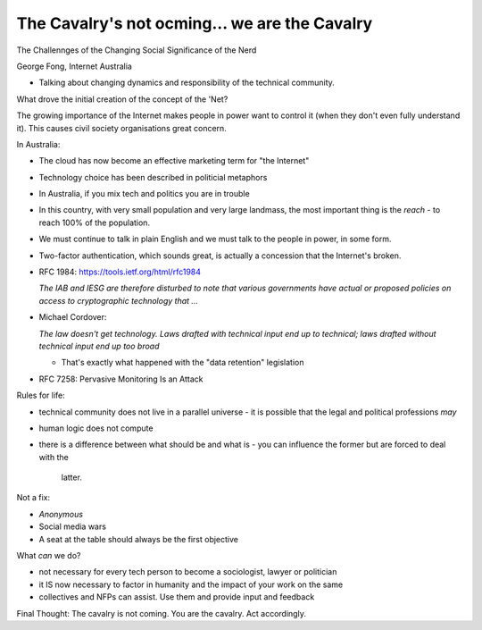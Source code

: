 The Cavalry's not ocming... we are the Cavalry
==============================================

The Challennges of the Changing Social Significance of the Nerd

George Fong, Internet Australia

- Talking about changing dynamics and responsibility of the technical
  community.

What drove the initial creation of the concept of the 'Net?

The growing importance of the Internet makes people in power want to
control it (when they don't even fully understand it).  This causes
civil society organisations great concern.

In Australia:

- The cloud has now become an effective marketing term for "the
  Internet"

- Technology choice has been described in politicial metaphors

- In Australia, if you mix tech and politics you are in trouble

- In this country, with very small population and very large
  landmass, the most important thing is the *reach* - to reach 100%
  of the population.

- We must continue to talk in plain English and we must talk to the
  people in power, in some form.

- Two-factor authentication, which sounds great, is actually a
  concession that the Internet's broken.

- RFC 1984: https://tools.ietf.org/html/rfc1984

  *The IAB and IESG are therefore disturbed to note that various
  governments have actual or proposed policies on access to
  cryptographic technology that ...*

- Michael Cordover:

  *The law doesn't get technology.  Laws drafted with technical
  input end up to technical; laws drafted without technical input
  end up too broad*

  - That's exactly what happened with the "data retention"
    legislation

- RFC 7258: Pervasive Monitoring Is an Attack


Rules for life:

- technical community does not live in a parallel universe
  - it is possible that the legal and political professions *may*
- human logic does not compute
- there is a difference between what should be and what is
  - you can influence the former but are forced to deal with the
    latter.

Not a fix:

- *Anonymous*
- Social media wars
- A seat at the table should always be the first objective

What *can* we do?

- not necessary for every tech person to become a sociologist,
  lawyer or politician
- it IS now necessary to factor in humanity and the impact of your
  work on the same
- collectives and NFPs can assist.  Use them and provide input and
  feedback

Final Thought: The cavalry is not coming.  You are the cavalry.  Act
accordingly.
